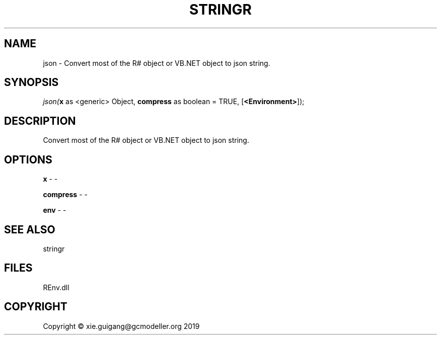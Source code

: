 .\" man page create by R# package system.
.TH STRINGR 1 2020-12-26 "json" "json"
.SH NAME
json \- Convert most of the R# object or VB.NET object to json string.
.SH SYNOPSIS
\fIjson(\fBx\fR as <generic> Object, 
\fBcompress\fR as boolean = TRUE, 
[\fB<Environment>\fR]);\fR
.SH DESCRIPTION
.PP
Convert most of the R# object or VB.NET object to json string.
.PP
.SH OPTIONS
.PP
\fBx\fB \fR\- -
.PP
.PP
\fBcompress\fB \fR\- -
.PP
.PP
\fBenv\fB \fR\- -
.PP
.SH SEE ALSO
stringr
.SH FILES
.PP
REnv.dll
.PP
.SH COPYRIGHT
Copyright © xie.guigang@gcmodeller.org 2019
